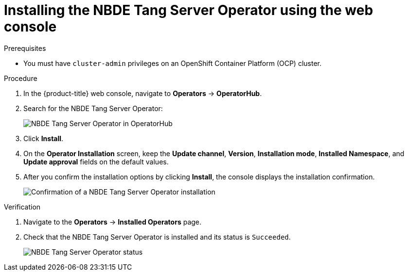 // Module included in the following assemblies:
//
// * security/nbde_tang_server_operator/nbde-tang-server-operator-installing.adoc

:_content-type: PROCEDURE
[id="installing-nbde-tang-server-operator-using-web-console_{context}"]
= Installing the NBDE Tang Server Operator using the web console

.Prerequisites

* You must have `cluster-admin` privileges on an OpenShift Container Platform (OCP) cluster.

.Procedure

. In the {product-title} web console, navigate to *Operators* -> *OperatorHub*.
. Search for the NBDE Tang Server Operator:
+
image::nbde-tang-server-operator-01-operatorhub.png[NBDE Tang Server Operator in OperatorHub]
. Click *Install*.
. On the *Operator Installation* screen, keep the *Update channel*, *Version*, *Installation mode*, *Installed Namespace*, and *Update approval* fields on the default values. 
. After you confirm the installation options by clicking *Install*, the console displays the installation confirmation.
+
image::nbde-tang-server-operator-03-confirmation.png[Confirmation of a NBDE Tang Server Operator installation]

.Verification

. Navigate to the *Operators* -> *Installed Operators* page.
. Check that the NBDE Tang Server Operator is installed and its status is `Succeeded`.
+
image::nbde-tang-server-operator-05-succeeded.png[NBDE Tang Server Operator status]
